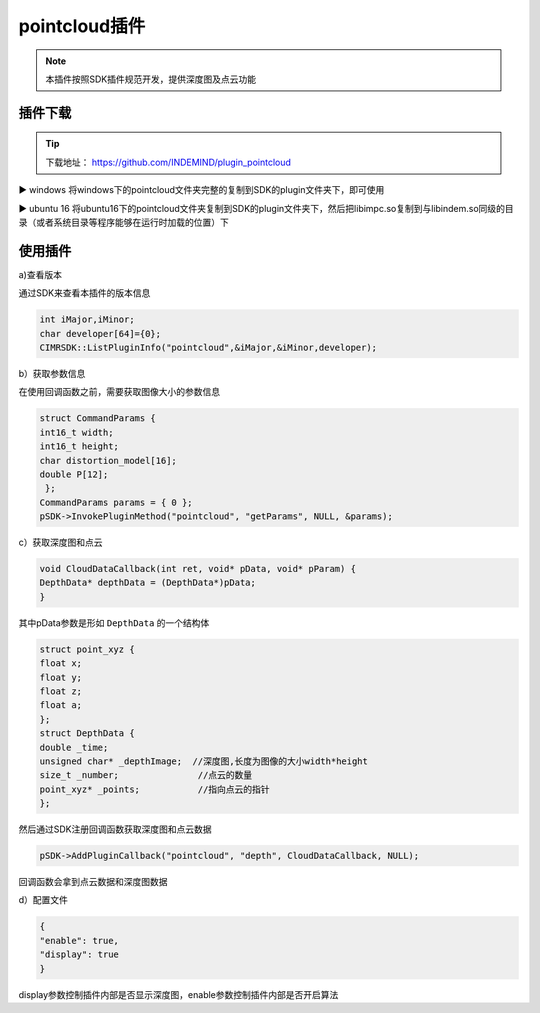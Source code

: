 ﻿.. _pointcloud插件:

pointcloud插件
=====================

.. note:: 
  本插件按照SDK插件规范开发，提供深度图及点云功能

插件下载
^^^^^^^^^^^^^^^^^^^^^^^^^^^^^^^^

.. tip:: 

  下载地址：
  https://github.com/INDEMIND/plugin_pointcloud

.. image:: ../../tupian/SDK_41.png
 
▶ windows
将windows下的pointcloud文件夹完整的复制到SDK的plugin文件夹下，即可使用

▶ ubuntu 16
将ubuntu16下的pointcloud文件夹复制到SDK的plugin文件夹下，然后把libimpc.so复制到与libindem.so同级的目录（或者系统目录等程序能够在运行时加载的位置）下

使用插件
^^^^^^^^^^^^^^^^^^^^^^^^^^^^^^^^

a)查看版本

通过SDK来查看本插件的版本信息

.. code-block:: javascript

  int iMajor,iMinor;
  char developer[64]={0};
  CIMRSDK::ListPluginInfo("pointcloud",&iMajor,&iMinor,developer);

b）获取参数信息

在使用回调函数之前，需要获取图像大小的参数信息

.. code-block:: javascript

  struct CommandParams {
  int16_t width;
  int16_t height;
  char distortion_model[16];
  double P[12];
   };
  CommandParams params = { 0 };
  pSDK->InvokePluginMethod("pointcloud", "getParams", NULL, &params);

c）获取深度图和点云

.. code-block:: javascript

  void CloudDataCallback(int ret, void* pData, void* pParam) {
  DepthData* depthData = (DepthData*)pData;
  }

其中pData参数是形如 ``DepthData`` 的一个结构体

.. code-block:: javascript

  struct point_xyz {
  float x;
  float y;
  float z;
  float a;
  };
  struct DepthData {
  double _time;
  unsigned char* _depthImage;  //深度图,长度为图像的大小width*height
  size_t _number;		//点云的数量
  point_xyz* _points;		//指向点云的指针
  };

然后通过SDK注册回调函数获取深度图和点云数据

.. code-block:: javascript

  pSDK->AddPluginCallback("pointcloud", "depth", CloudDataCallback, NULL);

回调函数会拿到点云数据和深度图数据

d）配置文件

.. code-block:: javascript

  {
  "enable": true,
  "display": true
  }

display参数控制插件内部是否显示深度图，enable参数控制插件内部是否开启算法

